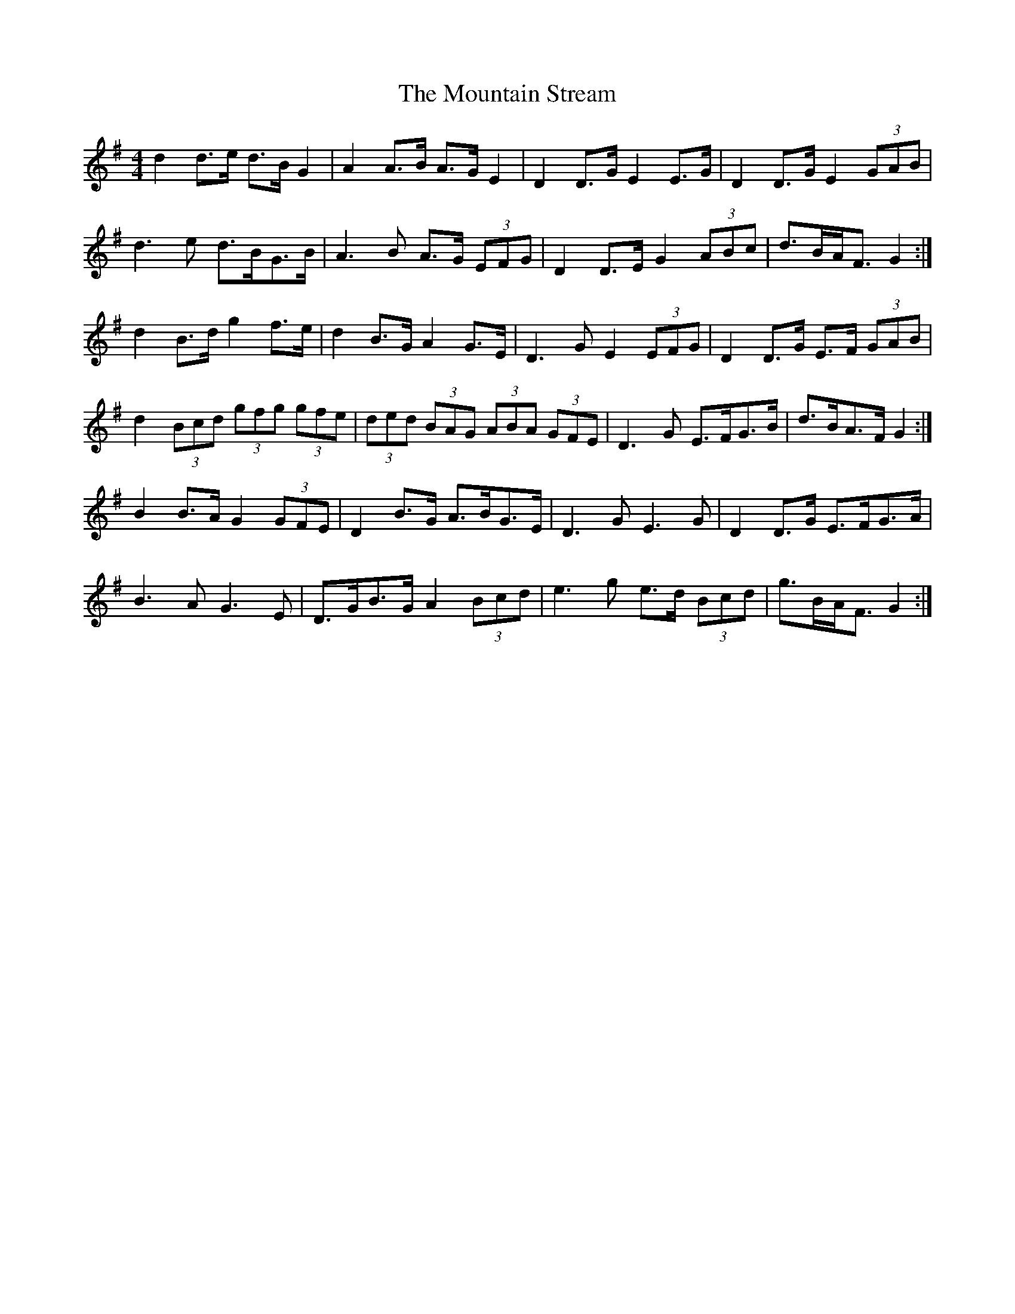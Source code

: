 X: 27928
T: Mountain Stream, The
R: barndance
M: 4/4
K: Gmajor
d2 d>e d>B G2|A2 A>B A>G E2|D2 D>G E2 E>G|D2 D>G E2 (3GAB|
d3 e d>BG>B|A3 B A>G (3EFG|D2 D>E G2 (3ABc|d>BA<F G2:|
d2 B>d g2 f>e|d2 B>G A2 G>E|D3 G E2 (3EFG|D2 D>G E>F (3GAB|
d2 (3Bcd (3gfg (3gfe|(3ded (3BAG (3ABA (3GFE|D3 G E>FG>B|d>BA>F G2:|
B2 B>A G2 (3GFE|D2 B>G A>BG>E|D3 G E3 G|D2 D>G E>FG>A|
B3 A G3 E|D>GB>G A2 (3Bcd|e3 g e>d (3Bcd|g>BA<F G2:|

